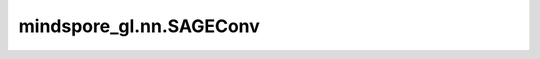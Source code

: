 mindspore_gl.nn.SAGEConv
========================

.. py:class:: mindspore_gl.nn.SAGEConv(in_feat_size: int, out_feat_size: int, aggregator_type: str = "pool", bias=True, norm=None, activation=None)

    GraphSAGE层。来自论文 `Inductive Representation Learning on Large Graphs <https://arxiv.org/pdf/1706.02216.pdf>`_。

    .. math::
        h_{\mathcal{N}(i)}^{(l+1)} = \mathrm{aggregate}
        \left(\{h_{j}^{l}, \forall j \in \mathcal{N}(i) \}\right) \\

        h_{i}^{(l+1)} = \sigma \left(W \cdot \mathrm{concat}
        (h_{i}^{l}, h_{\mathcal{N}(i)}^{l+1}) \right)\\

        h_{i}^{(l+1)} = \mathrm{norm}(h_{i}^{l})

    如果提供了各个边的权重，则加权图卷积定义为：

    .. math::
        h_{\mathcal{N}(i)}^{(l+1)} = \mathrm{aggregate}
        \left(\{e_{ji} h_{j}^{l}, \forall j \in \mathcal{N}(i) \}\right)

    参数：
        - **in_feat_size** (int) - 输入节点特征大小。
        - **out_feat_size** (int) - 输出节点特征大小。
        - **aggregator_type** (str, 可选) - 聚合器的类型，应在 ``'pool'``、``'lstm'`` 和 ``'mean'`` 中。默认值：``'pool'``。
        - **bias** (bool, 可选) - 是否使用偏置。默认值：``True``。
        - **norm** (Cell, 可选) - 归一化函数单元。默认值：``None``。
        - **activation** (Cell, 可选) - 激活函数Cell。默认值：``None``。

    输入：
        - **x** (Tensor) - 输入节点特征。Shape为 :math:`(N,D\_in)`
          其中 :math:`N` 是节点数， :math:`D\_in` 可以是任何shape。
        - **edge_weight** (Tensor) - 边权重。Shape为 :math:`(N\_e,)`
          其中 :math:`N\_e` 是边的数量。
        - **g** (Graph) - 输入图。

    输出：
        - Tensor，输出特征Shape为 :math:`(N,D\_out)`
          其中 :math:`N` 是节点数， :math:`D\_out` 可以是任何shape。

    异常：
        - **KeyError** - 如果 `aggregator` 类型不是 ``'pool'``、 ``'lstm'`` 或 ``'mean'``。
        - **TypeError** - 如果 `in_feat_size` 或 `out_feat_size` 不是int。
        - **TypeError** - 如果 `bias` 不是bool。
        - **TypeError** - 如果 `activation` 类型不是 `mindspore.nn.Cell`。
        - **TypeError** - 如果 `norm` 类型不是 `mindspore.nn.Cell`。
